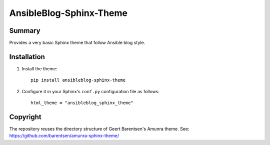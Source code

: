 AnsibleBlog-Sphinx-Theme
========================

Summary
-------

Provides a very basic Sphinx theme that follow Ansible blog style.

Installation
------------

1. Install the theme::

    pip install ansibleblog-sphinx-theme

2. Configure it in your Sphinx's ``conf.py`` configuration file
   as follows::

    html_theme = "ansibleblog_sphinx_theme"

Copyright
---------

The repository reuses the directory structure of Geert Barentsen's Amunra theme.
See: https://github.com/barentsen/amunra-sphinx-theme/
